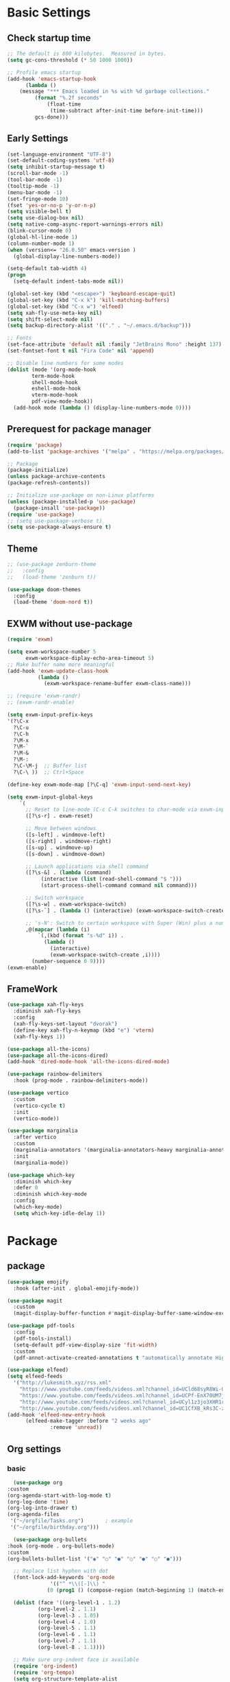 #+title Emacs settings
#+PROPERTY: header-args:emacs-lisp :tangle ~/.emacs.d/init.el :mkdirp yes

* Basic Settings
** Check startup time
   #+begin_src emacs-lisp :tangle ~/.emacs.d/early-init.el
     ;; The default is 800 kilobytes.  Measured in bytes.
     (setq gc-cons-threshold (* 50 1000 1000))

     ;; Profile emacs startup
     (add-hook 'emacs-startup-hook
	       (lambda ()
		 (message "*** Emacs loaded in %s with %d garbage collections."
			  (format "%.2f seconds"
				  (float-time
				   (time-subtract after-init-time before-init-time)))
			  gcs-done)))
   #+end_src
** Early Settings
   #+begin_src emacs-lisp
     (set-language-environment "UTF-8")
     (set-default-coding-systems 'utf-8)
     (setq inhibit-startup-message t)
     (scroll-bar-mode -1)
     (tool-bar-mode -1)
     (tooltip-mode -1)
     (menu-bar-mode -1)
     (set-fringe-mode 10)
     (fset 'yes-or-no-p 'y-or-n-p)
     (setq visible-bell t)
     (setq use-dialog-box nil)
     (setq native-comp-async-report-warnings-errors nil)
     (blink-cursor-mode 0)
     (global-hl-line-mode 1)
     (column-number-mode 1)
     (when (version<= "26.0.50" emacs-version )
       (global-display-line-numbers-mode))

     (setq-default tab-width 4)
     (progn
       (setq-default indent-tabs-mode nil))

     (global-set-key (kbd "<escape>") 'keyboard-escape-quit)
     (global-set-key (kbd "C-x k") 'kill-matching-buffers)
     (global-set-key (kbd "C-x w") 'elfeed)
     (setq xah-fly-use-meta-key nil)
     (setq shift-select-mode nil)
     (setq backup-directory-alist '(("." . "~/.emacs.d/backup")))

     ;; Fonts
     (set-face-attribute 'default nil :family "JetBrains Mono" :height 137)
     (set-fontset-font t nil "Fira Code" nil 'append)

     ;; Disable line numbers for some modes
     (dolist (mode '(org-mode-hook
		     term-mode-hook
		     shell-mode-hook
		     eshell-mode-hook
		     vterm-mode-hook
		     pdf-view-mode-hook))
       (add-hook mode (lambda () (display-line-numbers-mode 0))))
   #+end_src
** Prerequest for package manager
   #+begin_src emacs-lisp
     (require 'package)
     (add-to-list 'package-archives '("melpa" . "https://melpa.org/packages/"))

     ;; Package
     (package-initialize)
     (unless package-archive-contents
     (package-refresh-contents))

     ;; Initialize use-package on non-Linux platforms
     (unless (package-installed-p 'use-package)
       (package-insall 'use-package))
     (require 'use-package)
     ;; (setq use-package-verbose t)
     (setq use-package-always-ensure t)
   #+end_src
** Theme
   #+begin_src emacs-lisp
     ;; (use-package zenburn-theme
     ;;   :config
     ;;   (load-theme 'zenburn t))

     (use-package doom-themes
       :config
       (load-theme 'doom-nord t))
   #+end_src
** EXWM without use-package
   #+begin_src emacs-lisp
     (require 'exwm)

     (setq exwm-workspace-number 5
           exwm-workspace-diplay-echo-area-timeout 5)
     ;; Make buffer name more meaningful
     (add-hook 'exwm-update-class-hook
               (lambda ()
                 (exwm-workspace-rename-buffer exwm-class-name)))

     ;; (require 'exwm-randr)
     ;; (exwm-randr-enable)

     (setq exwm-input-prefix-keys
     '(?\C-x
       ?\C-u
       ?\C-h
       ?\M-x
       ?\M-`
       ?\M-&
       ?\M-:
       ?\C-\M-j  ;; Buffer list
       ?\C-\ ))  ;; Ctrl+Space

     (define-key exwm-mode-map [?\C-q] 'exwm-input-send-next-key)

     (setq exwm-input-global-keys
         `(
           ;; Reset to line-mode (C-c C-k switches to char-mode via exwm-input-release-keyboard)
           ([?\s-r] . exwm-reset)

           ;; Move between windows
           ([s-left] . windmove-left)
           ([s-right] . windmove-right)
           ([s-up] . windmove-up)
           ([s-down] . windmove-down)

           ;; Launch applications via shell command
           ([?\s-&] . (lambda (command)
                (interactive (list (read-shell-command "$ ")))
                (start-process-shell-command command nil command)))

           ;; Switch workspace
           ([?\s-w] . exwm-workspace-switch)
           ([?\s-`] . (lambda () (interactive) (exwm-workspace-switch-create 0)))

           ;; 's-N': Switch to certain workspace with Super (Win) plus a number key (0 - 9)
           ,@(mapcar (lambda (i)
               `(,(kbd (format "s-%d" i)) .
                 (lambda ()
                   (interactive)
                   (exwm-workspace-switch-create ,i))))
             (number-sequence 0 9))))
     (exwm-enable)
   #+end_src
** FrameWork
   #+begin_src emacs-lisp
     (use-package xah-fly-keys
       :diminish xah-fly-keys
       :config
       (xah-fly-keys-set-layout "dvorak")
       (define-key xah-fly-n-keymap (kbd "e") 'vterm)
       (xah-fly-keys 1))

     (use-package all-the-icons)
     (use-package all-the-icons-dired)
     (add-hook 'dired-mode-hook 'all-the-icons-dired-mode)

     (use-package rainbow-delimiters
       :hook (prog-mode . rainbow-delimiters-mode))

     (use-package vertico
       :custom
       (vertico-cycle t)
       :init
       (vertico-mode))

     (use-package marginalia
       :after vertico
       :custom
       (marginalia-annotators '(marginalia-annotators-heavy marginalia-annotators-light nil))
       :init
       (marginalia-mode))

     (use-package which-key
       :diminish which-key
       :defer 0
       :diminish which-key-mode
       :config
       (which-key-mode)
       (setq which-key-idle-delay 1))
   #+end_src
* Package
** package
   #+begin_src emacs-lisp
     (use-package emojify
       :hook (after-init . global-emojify-mode))

     (use-package magit
       :custom
       (magit-display-buffer-function #'magit-display-buffer-same-window-except-diff-v1))

     (use-package pdf-tools
       :config
       (pdf-tools-install)
       (setq-default pdf-view-display-size 'fit-width)
       :custom
       (pdf-annot-activate-created-annotations t "automatically annotate Highlights"))

     (use-package elfeed)
     (setq elfeed-feeds
	   '("http://lukesmith.xyz/rss.xml"
	     "https://www.youtube.com/feeds/videos.xml?channel_id=UCld68syR8Wi-GY_n4CaoJGA"
	     "https://www.youtube.com/feeds/videos.xml?channel_id=UCPf-EnX70UM7jqjKwhDmS8g"
	     "http://www.youtube.com/feeds/videos.xml?channel_id=UCyl1z3jo3XHR1riLFKG5UAg"
	     "http://www.youtube.com/feeds/videos.xml?channel_id=UC1CfXB_kRs3C-zaeTG3oGyg"))
     (add-hook 'elfeed-new-entry-hook
	       (elfeed-make-tagger :before "2 weeks ago"
				   :remove 'unread))
   #+end_src
** Org settings
*** basic
    #+begin_src emacs-lisp
      (use-package org
	:custom
	(org-agenda-start-with-log-mode t)
	(org-log-done 'time)
	(org-log-into-drawer t)
	(org-agenda-files
	 '("~/orgfile/Tasks.org")		; example
	 '("~/orgfile/birthday.org")))

      (use-package org-bullets
	:hook (org-mode . org-bullets-mode)
	:custom
	(org-bullets-bullet-list '("◉" "○" "●" "○" "●" "○" "●")))

      ;; Replace list hyphen with dot
      (font-lock-add-keywords 'org-mode
			      '(("^ *\\([-]\\) "
				 (0 (prog1 () (compose-region (match-beginning 1) (match-end 1) "•"))))))

      (dolist (face '((org-level-1 . 1.2)
		      (org-level-2 . 1.1)
		      (org-level-3 . 1.05)
		      (org-level-4 . 1.0)
		      (org-level-5 . 1.1)
		      (org-level-6 . 1.1)
		      (org-level-7 . 1.1)
		      (org-level-8 . 1.1))))

      ;; Make sure org-indent face is available
      (require 'org-indent)
      (require 'org-tempo)
      (setq org-structure-template-alist
	    '(("py" . "python")
	      ("el" . "src emacs-lisp")
	      ("a" . "export ascii\n")
	      ("c" . "center\n")
	      ("C" . "comment\n")
	      ("e" . "example\n")
	      ("E" . "export")
	      ("h" . "export html\n")
	      ("l" . "export latex\n")
	      ("q" . "quote\n")
	      ("s" . "src")
	      ("v" . "verse\n")))
      (progn
	;; no need to warn
	(put 'narrow-to-region 'disabled nil)
	(put 'narrow-to-page 'disabled nil)
	(put 'upcase-region 'disabled nil)
	(put 'downcase-region 'disabled nil)
	(put 'erase-buffer 'disabled nil)
	(put 'scroll-left 'disabled nil)
	(put 'dired-find-alternate-file 'disabled nil)
	)

      ;; Ensure that anything that should be fixed-pitch in Org files appears that way
      (set-face-attribute 'org-block nil :foreground nil :inherit 'fixed-pitch)
      (set-face-attribute 'org-table nil :inherit 'fixed-pitch)
      (set-face-attribute 'org-formula nil :inherit 'fixed-pitch)
      (set-face-attribute 'org-code nil   :inherit '(shadow fixed-pitch))
      (set-face-attribute 'org-indent nil :inherit '(org-hide fixed-pitch))
      (set-face-attribute 'org-verbatim nil :inherit '(shadow fixed-pitch))
      (set-face-attribute 'org-special-keyword nil :inherit '(font-lock-comment-face fixed-pitch))
      (set-face-attribute 'org-meta-line nil :inherit '(font-lock-comment-face fixed-pitch))
      (set-face-attribute 'org-checkbox nil :inherit 'fixed-pitch)

      ;; Get rid of the background on column views
      (set-face-attribute 'org-column nil :background nil)
      (set-face-attribute 'org-column-title nil :background nil)
    #+end_src
*** auto tangle
    #+begin_src emacs-lisp
      (defun efs/org-babel-tangle-config()
	(when (string-equal (buffer-file-name)
			   (expand-file-name "~/dotfiles/arch.org"))
	(let ((org-confirm-babel-evaluate nil))
	  (org-babel-tangle))))

      (add-hook 'org-mode-hook (lambda () (add-hook 'after-save-hook #'efs/org-babel-tangle-config)))
    #+end_src
** package without setting
   #+begin_src emacs-lisp
     (use-package vterm)
     (use-package diminish)
     (use-package python-mode)
     (use-package rust-mode)
   #+end_src
* ERC
  #+begin_src emacs-lisp
    (setq erc-server "irc.libera.chat"
	  erc-nick "subaru"
	  erc-user-full-name "subaru tendou"
	  erc-track-shorten-start 8
	  erc-autojoin-channels-alist '(("irc.libera.chat" "#systemcrafters" "#emacs"))
	  erc-kill-buffer-on-part t
	  erc-auto-query 'bury)
  #+end_src
* Keep .emacs.d Clean
  #+begin_src emacs-lisp
    ;; Change the user-emacs-directory to keep unwanted thing out of ~/.emacs.d
    (setq user-emacs-directory (expand-file-name "~/.cache/emacs/")
	  url-history-file (expand-file-name "url/history" user-emacs-directory))

    ;; Use no-littering to automatically set common path to the new user-emacs-directory
    (use-package no-littering)

    ;; Keep customization settings in a temperary file
    (setq custom-file
	  (if (boundp 'server-socket-dir)
	      (expand-file-name "custom.el" server-socket-dir)
	    (expand-file-name (format "emacs-custom-%s.el" (user-uid)) temporary-file-directory)))
  #+end_src
* System configuration
** xinitrc
   #+begin_src conf :tangle ~/.xinitrc

     #!/bin/sh

     # Fixing Java applications
     export _JAVA_AWT_WM_NONREPARENTING=1

     # fcitx input
     # export GTK_IM_MODULE=fcitx
     # export QT_IM_MODULE=fcitx
     # export XMODIFIERS=@im=fcitx
     # fcitx5 -d -r

     # # C
     ursor and mouse behavier
     xset r rate 300 50 &
     xset s off &
     xset -dpms &
     unclutter &
     udiskie &
     picom -CGb --vsync --backend glx &
     pcloud -b &
     # nitrogen --restore &

     xhost +SI:localuser:$USER

     # EXWM settings
     exec dbus-launch --exit-with-session emacs -mm --debug-init
   #+end_src
** bashrc
   #+begin_src conf :tangle ~/.bashrc

     #!/bin/bash
     #
     # ~/.bashrc
     #

     # If not running interactively, don't do anything
     [[ $- != *i* ]] && return

     alias ls='ls --color=auto'
     PS1='[\u@\h \W]\$ '

     # scriptname - description of script

     # Text color variables
     txtund=$(tput sgr 0 1)          # Underline
     txtbld=$(tput bold)             # Bold
     bldred=${txtbld}$(tput setaf 1) #  red
     bldblu=${txtbld}$(tput setaf 4) #  blue
     bldwht=${txtbld}$(tput setaf 7) #  white
     txtrst=$(tput sgr0)             # Reset
     info=${bldwht}*${txtrst}        # Feedback
     pass=${bldblu}*${txtrst}
     warn=${bldred}*${txtrst}
     ques=${bldblu}?${txtrst}

     # my settings
     alias ll='ls -l'
     alias la='ls -lA'
     alias gpgl='gpg --list-secret-keys --keyid-format LONG'
     alias cl='sudo pacman -Rns $(pacman -Qdtq)'
     alias cpu='sudo auto-cpufreq --stats'

     # custom function
     dlweb() {
	 wget --recursive --no-clobber --page-requisites --html-extension --convert-links --domains "$1" --no-parent "$2"	 
     }
   #+end_src
** bash_profile
   #+begin_src conf :tangle ~/.bash_profile
     #
     # ~/.bash_profile
     #

     [[ -f ~/.bashrc ]] && . ~/.bashrc

     if [[ -z $DISPLAY ]] && [[ $(tty) = /dev/tty1 ]]; then
	 startx
     fi
   #+end_src
